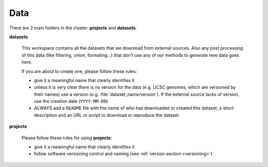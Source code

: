 
Data
====

.. |d| replace:: **datasets**
.. |p| replace:: **projects**

There are 2 main folders in the cluster: |p| and |d|.

|d|

   This workspace contains all the datasets that we download from external sources.
   Also any post processing of this data (like filtering, union, formating…)
   that don’t use any of our methods to generate new data goes here.

   If you are about to create one, please follow these rules:

   - give it a meaningful name that clearly identifies it
   - unless it is very clear there is no version for the data
     (e.g. UCSC genomes, which are versioned by their names)
     use a version (e.g. :file:`dataset_name/version`).
     If the external source lacks of version, use the
     creation date (``YYYY-MM-DD``)
   - ALWAYS add a ``README`` file with the name of who has downloaded
     or created this dataset, a short description and an URL or script
     to download or reproduce the dataset


|p|

   Please follow these rules for using |p|:

   - give it a meaningful name that clearly identifies it
   - follow software versioning control and naming
     (see :ref:`version section <versioning>`)

